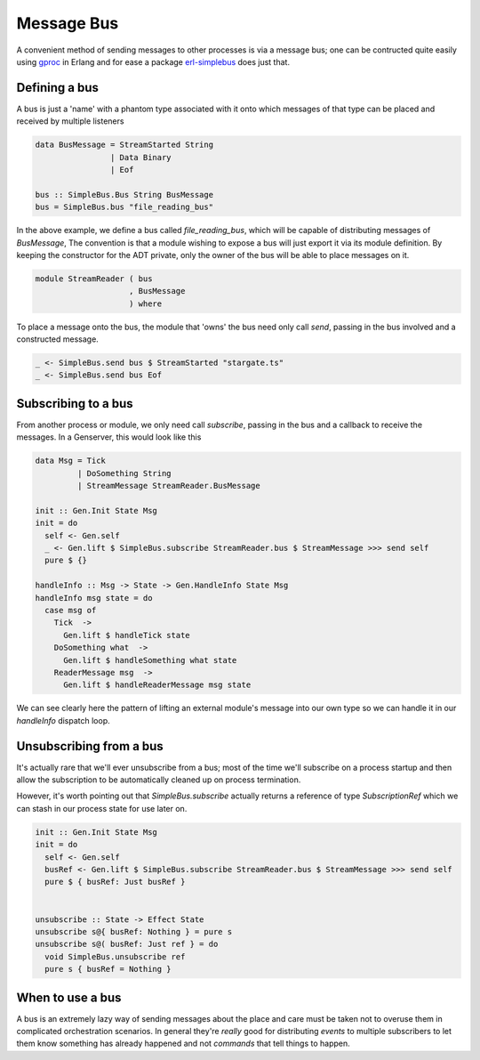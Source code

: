 Message Bus
###########

A convenient method of sending messages to other processes is via a message bus; one can be contructed quite easily using `gproc <https://github.com/uwiger/gproc>`_ in Erlang and for ease a package `erl-simplebus <https://github.com/id3as/purescript-erl-simplebus>`_ does just that.


Defining a bus
==============

A bus is just a 'name' with a phantom type associated with it onto which messages of that type can be placed and received by multiple listeners


.. code-block:: haskell

  data BusMessage = StreamStarted String
                  | Data Binary
                  | Eof 

  bus :: SimpleBus.Bus String BusMessage
  bus = SimpleBus.bus "file_reading_bus"

  
In the above example, we define a bus called  *file_reading_bus*, which will be capable of distributing messages of *BusMessage*, The convention is that a module wishing to expose a bus will just export it via its module definition. By keeping the constructor for the ADT private, only the owner of the bus will be able to place messages on it.


.. code-block:: haskell
  
  module StreamReader ( bus
                      , BusMessage
                      ) where


To place a message onto the bus, the module that 'owns' the bus need only call *send*, passing in the bus involved and a constructed message.


.. code-block:: haskell

  _ <- SimpleBus.send bus $ StreamStarted "stargate.ts"
  _ <- SimpleBus.send bus Eof


Subscribing to a bus
====================

From another process or module, we only need call *subscribe*, passing in the bus and a callback to receive the messages. In a Genserver, this would look like this

.. code-block:: haskell

  data Msg = Tick
           | DoSomething String
           | StreamMessage StreamReader.BusMessage

  init :: Gen.Init State Msg
  init = do
    self <- Gen.self
    _ <- Gen.lift $ SimpleBus.subscribe StreamReader.bus $ StreamMessage >>> send self
    pure $ {}

  handleInfo :: Msg -> State -> Gen.HandleInfo State Msg
  handleInfo msg state = do
    case msg of
      Tick  -> 
        Gen.lift $ handleTick state
      DoSomething what  -> 
        Gen.lift $ handleSomething what state
      ReaderMessage msg  -> 
        Gen.lift $ handleReaderMessage msg state

We can see clearly here the pattern of lifting an external module's message into our own type so we can handle it in our *handleInfo* dispatch loop. 

Unsubscribing from a bus
========================

It's actually rare that we'll ever unsubscribe from a bus; most of the time we'll subscribe on a process startup and then allow the subscription to be automatically cleaned up on process termination.

However, it's worth pointing out that *SimpleBus.subscribe* actually returns a reference of type *SubscriptionRef* which we can stash in our process state for use later on.

.. code-block:: haskell

  init :: Gen.Init State Msg
  init = do
    self <- Gen.self
    busRef <- Gen.lift $ SimpleBus.subscribe StreamReader.bus $ StreamMessage >>> send self
    pure $ { busRef: Just busRef }


  unsubscribe :: State -> Effect State
  unsubscribe s@{ busRef: Nothing } = pure s
  unsubscribe s@( busRef: Just ref } = do
    void SimpleBus.unsubscribe ref
    pure s { busRef = Nothing }

When to use a bus
=================

A bus is an extremely lazy way of sending messages about the place and care must be taken not to overuse them in complicated orchestration scenarios. In general they're *really* good for distributing *events* to multiple subscribers to let them know something has already happened and not *commands* that tell things to happen.
